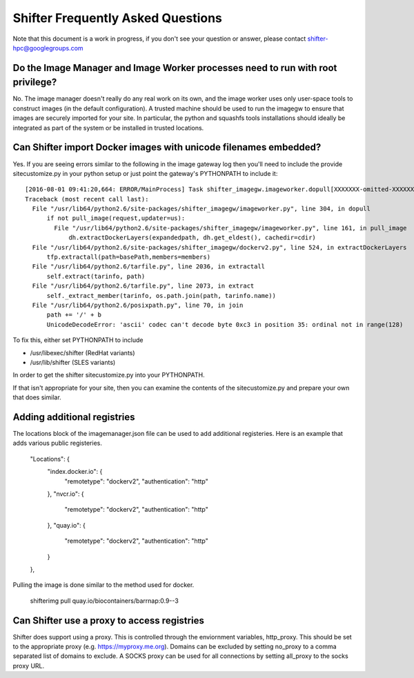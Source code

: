 Shifter Frequently Asked Questions
==================================

Note that this document is a work in progress, if you don't see your question
or answer, please contact shifter-hpc@googlegroups.com

Do the Image Manager and Image Worker processes need to run with root privilege?
--------------------------------------------------------------------------------
No.  The image manager doesn't really do any real work on its own, and the
image worker uses only user-space tools to construct images (in the default
configuration).  A trusted machine should be used to run the imagegw to ensure
that images are securely imported for your site.  In particular, the python
and squashfs tools installations should ideally be integrated as part of the
system or be installed in trusted locations.

Can Shifter import Docker images with unicode filenames embedded?
-----------------------------------------------------------------
Yes.  If you are seeing errors similar to the following in the image gateway log
then you'll need to include the provide sitecustomize.py in your python setup
or just point the gateway's PYTHONPATH to include it::

    [2016-08-01 09:41:20,664: ERROR/MainProcess] Task shifter_imagegw.imageworker.dopull[XXXXXXX-omitted-XXXXXXX] raised unexpected: UnicodeDecodeError('ascii', '/path/is/omitted/some\xc3\xa9_unicode', 35, 36, 'ordinal not in range(128)')
    Traceback (most recent call last):
      File "/usr/lib64/python2.6/site-packages/shifter_imagegw/imageworker.py", line 304, in dopull
          if not pull_image(request,updater=us):
            File "/usr/lib64/python2.6/site-packages/shifter_imagegw/imageworker.py", line 161, in pull_image
                dh.extractDockerLayers(expandedpath, dh.get_eldest(), cachedir=cdir)
      File "/usr/lib64/python2.6/site-packages/shifter_imagegw/dockerv2.py", line 524, in extractDockerLayers
          tfp.extractall(path=basePath,members=members)
      File "/usr/lib64/python2.6/tarfile.py", line 2036, in extractall
          self.extract(tarinfo, path)
      File "/usr/lib64/python2.6/tarfile.py", line 2073, in extract
          self._extract_member(tarinfo, os.path.join(path, tarinfo.name))
      File "/usr/lib64/python2.6/posixpath.py", line 70, in join
          path += '/' + b
          UnicodeDecodeError: 'ascii' codec can't decode byte 0xc3 in position 35: ordinal not in range(128)

To fix this, either set PYTHONPATH to include

* /usr/libexec/shifter (RedHat variants)
* /usr/lib/shifter (SLES variants)

In order to get the shifter sitecustomize.py into your PYTHONPATH.

If that isn't appropriate for your site, then you can examine the contents of
the sitecustomize.py and prepare your own that does similar.

Adding additional registries
----------------------------
The locations block of the imagemanager.json file can be used to add additional
registeries.  Here is an example that adds various public registeries. 

    "Locations": {
        "index.docker.io": {
            "remotetype": "dockerv2",
            "authentication": "http"
        },
        "nvcr.io": {
            "remotetype": "dockerv2",
            "authentication": "http"
        },
        "quay.io": {
            "remotetype": "dockerv2",
            "authentication": "http"
        }
    },

Pulling the image is done similar to the method used for docker.

    shifterimg pull quay.io/biocontainers/barrnap:0.9--3

Can Shifter use a proxy to access registries
--------------------------------------------
Shifter does support using a proxy.  This is controlled through the enviornment variables, http_proxy.
This should be set to the appropriate proxy (e.g. https://myproxy.me.org).  Domains can be excluded
by setting no_proxy to a comma separated list of domains to exclude. A SOCKS proxy can be used for
all connections by setting all_proxy to the socks proxy URL. 